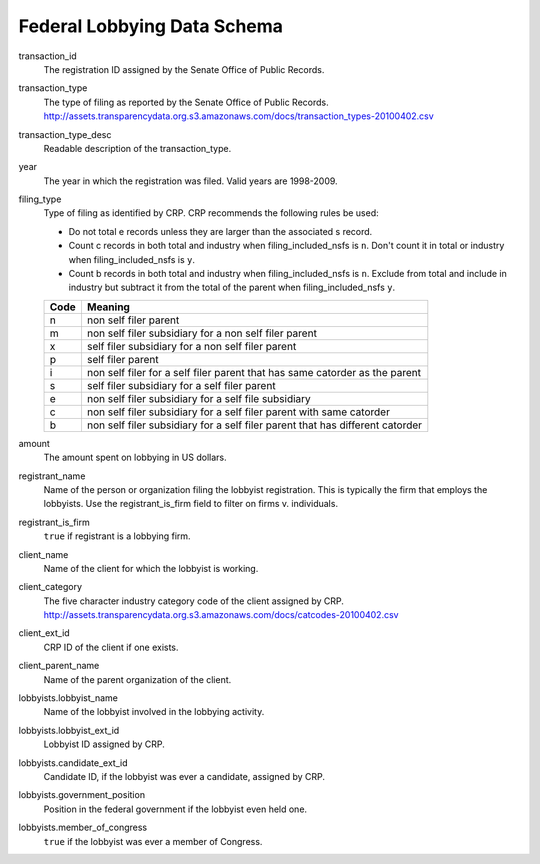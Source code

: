 ==============================
 Federal Lobbying Data Schema 
==============================

transaction_id
	The registration ID assigned by the Senate Office of Public Records.

transaction_type
	The type of filing as reported by the Senate Office of Public Records.
	http://assets.transparencydata.org.s3.amazonaws.com/docs/transaction_types-20100402.csv

transaction_type_desc
	Readable description of the transaction_type.

year
	The year in which the registration was filed. Valid years are 1998-2009.
	
filing_type
	Type of filing as identified by CRP. CRP recommends the following rules be used:
	
	* Do not total e records unless they are larger than the associated s record.
	* Count c records in both total and industry when filing_included_nsfs is ``n``. Don't count it in total or industry when filing_included_nsfs is ``y``.
	* Count b records in both total and industry when filing_included_nsfs is ``n``. Exclude from total and include in industry but subtract it from the total of the parent when filing_included_nsfs ``y``.
	
	==== =============================================================================
	Code Meaning
	==== =============================================================================
	n    non self filer parent
	m    non self filer subsidiary for a non self filer parent
	x    self filer subsidiary for a non self filer parent
	p    self filer parent
	i    non self filer for a self filer parent that has same catorder as the parent
	s    self filer subsidiary for a self filer parent
	e    non self filer subsidiary for a self file subsidiary
	c    non self filer subsidiary for a self filer parent with same catorder
	b    non self filer subsidiary for a self filer parent that has different catorder
	==== =============================================================================

amount
    The amount spent on lobbying in US dollars.

registrant_name
	Name of the person or organization filing the lobbyist registration. This is typically the firm that employs the lobbyists. Use the registrant_is_firm field to filter on firms v. individuals.
	
registrant_is_firm
	``true`` if registrant is a lobbying firm.

client_name
	Name of the client for which the lobbyist is working.

client_category
	The five character industry category code of the client assigned by CRP.
	http://assets.transparencydata.org.s3.amazonaws.com/docs/catcodes-20100402.csv
	
client_ext_id
	CRP ID of the client if one exists.

client_parent_name
	Name of the parent organization of the client.

lobbyists.lobbyist_name
	Name of the lobbyist involved in the lobbying activity.

lobbyists.lobbyist_ext_id
	Lobbyist ID assigned by CRP.

lobbyists.candidate_ext_id
	Candidate ID, if the lobbyist was ever a candidate, assigned by CRP.

lobbyists.government_position
	Position in the federal government if the lobbyist even held one.

lobbyists.member_of_congress
	``true`` if the lobbyist was ever a member of Congress.